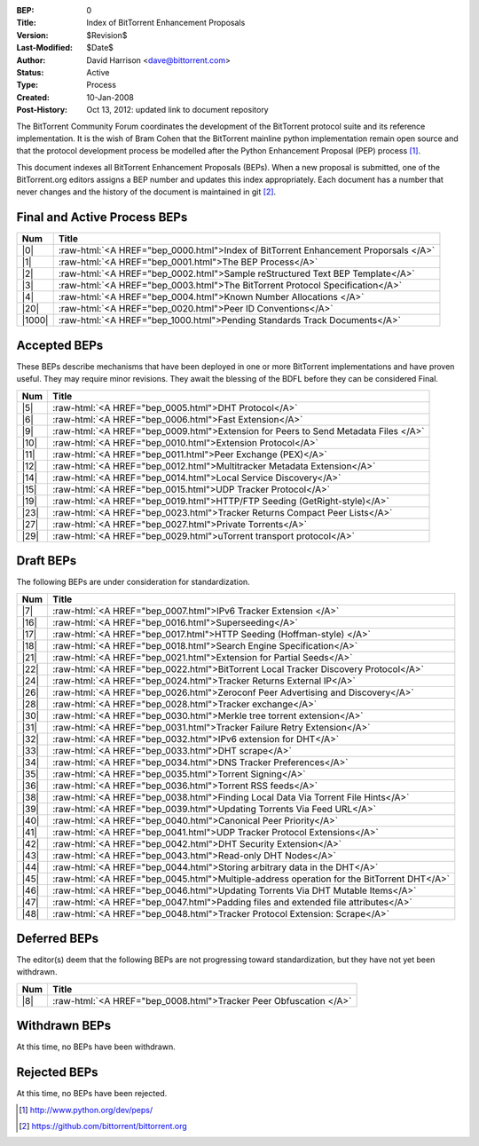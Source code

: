 :BEP: 0
:Title: Index of BitTorrent Enhancement Proposals 
:Version: $Revision$
:Last-Modified: $Date$
:Author:  David Harrison <dave@bittorrent.com>
:Status:  Active
:Type:    Process
:Created: 10-Jan-2008
:Post-History: Oct 13, 2012: updated link to document repository

The BitTorrent Community Forum coordinates the development of the
BitTorrent protocol suite and its reference implementation. It is the
wish of Bram Cohen that the BitTorrent mainline python implementation
remain open source and that the protocol development process be
modelled after the Python Enhancement Proposal (PEP) process [#python]_.

This document indexes all BitTorrent Enhancement Proposals (BEPs).
When a new proposal is submitted, one of the BitTorrent.org editors
assigns a BEP number and updates this index appropriately.  Each
document has a number that never changes and the history of the
document is maintained in git [#git]_.
  
.. role:: raw-html(raw)
   :format: html

Final and Active Process BEPs
-----------------------------

======     ===================  
Num        Title              
======     ===================
|0|        :raw-html:`<A HREF="bep_0000.html">Index of BitTorrent Enhancement Proporsals </A>`
|1|        :raw-html:`<A HREF="bep_0001.html">The BEP Process</A>`
|2|        :raw-html:`<A HREF="bep_0002.html">Sample reStructured Text BEP Template</A>`
|3|        :raw-html:`<A HREF="bep_0003.html">The BitTorrent Protocol Specification</A>`
|4|        :raw-html:`<A HREF="bep_0004.html">Known Number Allocations </A>`
|20|       :raw-html:`<A HREF="bep_0020.html">Peer ID Conventions</A>`
|1000|     :raw-html:`<A HREF="bep_1000.html">Pending Standards Track Documents</A>`
======     ===================

Accepted BEPs
-------------

These BEPs describe mechanisms that have been deployed in one or more BitTorrent 
implementations and have proven useful.  They may require minor revisions.
They await the blessing of the BDFL before they can be considered Final.

======     ===================  
Num        Title              
======     ===================
|5|        :raw-html:`<A HREF="bep_0005.html">DHT Protocol</A>`
|6|        :raw-html:`<A HREF="bep_0006.html">Fast Extension</A>`
|9|        :raw-html:`<A HREF="bep_0009.html">Extension for Peers to Send Metadata Files </A>`
|10|       :raw-html:`<A HREF="bep_0010.html">Extension Protocol</A>`
|11|       :raw-html:`<A HREF="bep_0011.html">Peer Exchange (PEX)</A>`
|12|       :raw-html:`<A HREF="bep_0012.html">Multitracker Metadata Extension</A>`
|14|       :raw-html:`<A HREF="bep_0014.html">Local Service Discovery</A>`
|15|       :raw-html:`<A HREF="bep_0015.html">UDP Tracker Protocol</A>`
|19|       :raw-html:`<A HREF="bep_0019.html">HTTP/FTP Seeding (GetRight-style)</A>`
|23|       :raw-html:`<A HREF="bep_0023.html">Tracker Returns Compact Peer Lists</A>`
|27|       :raw-html:`<A HREF="bep_0027.html">Private Torrents</A>`
|29|       :raw-html:`<A HREF="bep_0029.html">uTorrent transport protocol</A>`
======     ===================

Draft BEPs
-----------

The following BEPs are under consideration for standardization.

======     ===================  
Num        Title              
======     ===================
|7|        :raw-html:`<A HREF="bep_0007.html">IPv6 Tracker Extension   </A>`
|16|       :raw-html:`<A HREF="bep_0016.html">Superseeding</A>`
|17|       :raw-html:`<A HREF="bep_0017.html">HTTP Seeding (Hoffman-style) </A>`
|18|       :raw-html:`<A HREF="bep_0018.html">Search Engine Specification</A>`
|21|       :raw-html:`<A HREF="bep_0021.html">Extension for Partial Seeds</A>`
|22|       :raw-html:`<A HREF="bep_0022.html">BitTorrent Local Tracker Discovery Protocol</A>`
|24|       :raw-html:`<A HREF="bep_0024.html">Tracker Returns External IP</A>`
|26|       :raw-html:`<A HREF="bep_0026.html">Zeroconf Peer Advertising and Discovery</A>`
|28|       :raw-html:`<A HREF="bep_0028.html">Tracker exchange</A>`
|30|       :raw-html:`<A HREF="bep_0030.html">Merkle tree torrent extension</A>`
|31|       :raw-html:`<A HREF="bep_0031.html">Tracker Failure Retry Extension</A>`
|32|       :raw-html:`<A HREF="bep_0032.html">IPv6 extension for DHT</A>`
|33|       :raw-html:`<A HREF="bep_0033.html">DHT scrape</A>`
|34|       :raw-html:`<A HREF="bep_0034.html">DNS Tracker Preferences</A>`
|35|       :raw-html:`<A HREF="bep_0035.html">Torrent Signing</A>`
|36|       :raw-html:`<A HREF="bep_0036.html">Torrent RSS feeds</A>`
|38|       :raw-html:`<A HREF="bep_0038.html">Finding Local Data Via Torrent File Hints</A>`
|39|       :raw-html:`<A HREF="bep_0039.html">Updating Torrents Via Feed URL</A>`
|40|       :raw-html:`<A HREF="bep_0040.html">Canonical Peer Priority</A>`
|41|       :raw-html:`<A HREF="bep_0041.html">UDP Tracker Protocol Extensions</A>`
|42|       :raw-html:`<A HREF="bep_0042.html">DHT Security Extension</A>`
|43|       :raw-html:`<A HREF="bep_0043.html">Read-only DHT Nodes</A>`
|44|       :raw-html:`<A HREF="bep_0044.html">Storing arbitrary data in the DHT</A>`
|45|       :raw-html:`<A HREF="bep_0045.html">Multiple-address operation for the BitTorrent DHT</A>`
|46|       :raw-html:`<A HREF="bep_0046.html">Updating Torrents Via DHT Mutable Items</A>`
|47|       :raw-html:`<A HREF="bep_0047.html">Padding files and extended file attributes</A>`
|48|       :raw-html:`<A HREF="bep_0048.html">Tracker Protocol Extension: Scrape</A>`
======     ===================


Deferred BEPs 
-------------

The editor(s) deem that the following BEPs are not progressing toward standardization, 
but they have not yet been withdrawn.

======     ===================  
Num        Title              
======     ===================
|8|        :raw-html:`<A HREF="bep_0008.html">Tracker Peer Obfuscation </A>`
======     ===================


Withdrawn BEPs
--------------

At this time, no BEPs have been withdrawn.


Rejected BEPs
-------------

At this time, no BEPs have been rejected.

.. [#python] http://www.python.org/dev/peps/
.. [#git] https://github.com/bittorrent/bittorrent.org
.. |0| replace:: :raw-html:`<A HREF="bep_0000.html">0</A>`
.. |1| replace:: :raw-html:`<A HREF="bep_0001.html">1</A>`
.. |2| replace:: :raw-html:`<A HREF="bep_0002.html">2</A>`
.. |3| replace:: :raw-html:`<A HREF="bep_0003.html">3</A>`
.. |4| replace:: :raw-html:`<A HREF="bep_0004.html">4</A>`
.. |5| replace:: :raw-html:`<A HREF="bep_0005.html">5</A>`
.. |6| replace:: :raw-html:`<A HREF="bep_0006.html">6</A>`
.. |7| replace:: :raw-html:`<A HREF="bep_0007.html">7</A>`
.. |8| replace:: :raw-html:`<A HREF="bep_0008.html">8</A>`
.. |9| replace:: :raw-html:`<A HREF="bep_0009.html">9</A>`
.. |10| replace:: :raw-html:`<A HREF="bep_0010.html">10</A>`
.. |11| replace:: :raw-html:`<A HREF="bep_0011.html">11</A>`
.. |12| replace:: :raw-html:`<A HREF="bep_0012.html">12</A>`
.. |14| replace:: :raw-html:`<A HREF="bep_0014.html">14</A>`
.. |15| replace:: :raw-html:`<A HREF="bep_0015.html">15</A>`
.. |16| replace:: :raw-html:`<A HREF="bep_0016.html">16</A>`
.. |17| replace:: :raw-html:`<A HREF="bep_0017.html">17</A>`
.. |18| replace:: :raw-html:`<A HREF="bep_0018.html">18</A>`
.. |19| replace:: :raw-html:`<A HREF="bep_0019.html">19</A>`
.. |20| replace:: :raw-html:`<A HREF="bep_0020.html">20</A>`
.. |21| replace:: :raw-html:`<A HREF="bep_0021.html">21</A>`
.. |22| replace:: :raw-html:`<A HREF="bep_0022.html">22</A>`
.. |23| replace:: :raw-html:`<A HREF="bep_0023.html">23</A>`
.. |24| replace:: :raw-html:`<A HREF="bep_0024.html">24</A>`
.. |26| replace:: :raw-html:`<A HREF="bep_0026.html">26</A>`
.. |27| replace:: :raw-html:`<A HREF="bep_0027.html">27</A>`
.. |28| replace:: :raw-html:`<A HREF="bep_0028.html">28</A>`
.. |29| replace:: :raw-html:`<A HREF="bep_0029.html">29</A>`
.. |30| replace:: :raw-html:`<A HREF="bep_0030.html">30</A>`
.. |31| replace:: :raw-html:`<A HREF="bep_0031.html">31</A>`
.. |32| replace:: :raw-html:`<A HREF="bep_0032.html">32</A>`
.. |33| replace:: :raw-html:`<A HREF="bep_0033.html">33</A>`
.. |34| replace:: :raw-html:`<A HREF="bep_0034.html">34</A>`
.. |35| replace:: :raw-html:`<A HREF="bep_0035.html">35</A>`
.. |36| replace:: :raw-html:`<A HREF="bep_0036.html">36</A>`
.. |38| replace:: :raw-html:`<A HREF="bep_0038.html">38</A>`
.. |39| replace:: :raw-html:`<A HREF="bep_0039.html">39</A>`
.. |40| replace:: :raw-html:`<A HREF="bep_0040.html">40</A>`
.. |41| replace:: :raw-html:`<A HREF="bep_0041.html">41</A>`
.. |42| replace:: :raw-html:`<A HREF="bep_0042.html">42</A>`
.. |43| replace:: :raw-html:`<A HREF="bep_0043.html">43</A>`
.. |44| replace:: :raw-html:`<A HREF="bep_0044.html">44</A>`
.. |45| replace:: :raw-html:`<A HREF="bep_0045.html">45</A>`
.. |46| replace:: :raw-html:`<A HREF="bep_0046.html">46</A>`
.. |47| replace:: :raw-html:`<A HREF="bep_0047.html">47</A>`
.. |48| replace:: :raw-html:`<A HREF="bep_0048.html">48</A>`
.. |1000| replace:: :raw-html:`<A HREF="bep_1000.html">1000</A>`
